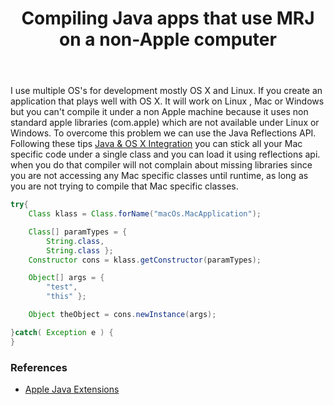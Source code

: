 #+title: Compiling Java apps that use MRJ on a non-Apple computer
#+tags: java apple

I use multiple OS's for development mostly OS X and Linux.  If you
create an application that plays well with OS X. It will work on Linux
, Mac or Windows but you can't compile it under a non Apple machine
because it uses non standard apple libraries (com.apple) which are not
available under Linux or Windows. To overcome this problem we can use
the Java Reflections API. Following these tips [[http://nakkaya.com/2009/04/19/java-osx-integration/][Java & OS X Integration]]
you can stick all your Mac specific code under a single class and you
can load it using reflections api. when you do that compiler will not
complain about missing libraries since you are not accessing any Mac
specific classes until runtime, as long as you are not trying to
compile that Mac specific classes.

#+begin_src java
  try{
      Class klass = Class.forName("macOs.MacApplication");
              
      Class[] paramTypes = {
          String.class,
          String.class };
      Constructor cons = klass.getConstructor(paramTypes);
  
      Object[] args = {
          "test",
          "this" };
  
      Object theObject = cons.newInstance(args);
  
  }catch( Exception e ) { 
  }
#+end_src

*** References

 - [[http://developer.apple.com/documentation/Java/Reference/1.5.0/appledoc/api/overview-summary.html][Apple Java Extensions]]
